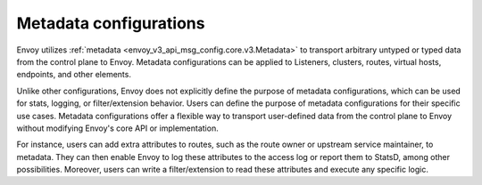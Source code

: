 .. _metadata_configurations:

Metadata configurations
=======================

Envoy utilizes :ref:`metadata <envoy_v3_api_msg_config.core.v3.Metadata>` to transport arbitrary untyped or typed
data from the control plane to Envoy. Metadata configurations can be applied to Listeners, clusters, routes, virtual hosts,
endpoints, and other elements.


Unlike other configurations, Envoy does not explicitly define the purpose of metadata configurations, which can be used for
stats, logging, or filter/extension behavior. Users can define the purpose of metadata configurations for their specific
use cases. Metadata configurations offer a flexible way to transport user-defined data from the control plane to Envoy without
modifying Envoy's core API or implementation.


For instance, users can add extra attributes to routes, such as the route owner or upstream service maintainer, to metadata.
They can then enable Envoy to log these attributes to the access log or report them to StatsD, among other possibilities.
Moreover, users can write a filter/extension to read these attributes and execute any specific logic.
